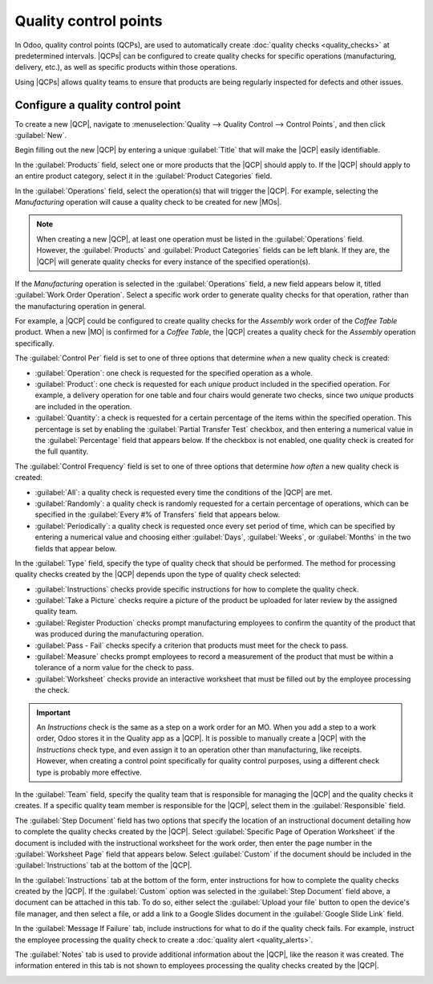 ======================
Quality control points
======================

.. _quality/quality_management/quality-control-points:
.. |MO| replace:: :abbr:`MO (Manufacturing Order)`
.. |MOs| replace:: :abbr:`MOs (Manufacturing Orders)`
.. |QCP| replace:: :abbr:`QCP (Quality Control Point)`
.. |QCPs| replace:: :abbr:`QCPs (Quality Control Points)`

In Odoo, quality control points (QCPs), are used to automatically create :doc:`quality checks <quality_checks>`
at predetermined intervals. |QCPs| can be configured to create quality checks for specific
operations (manufacturing, delivery, etc.), as well as specific products within those operations.

Using |QCPs| allows quality teams to ensure that products are being regularly inspected for defects
and other issues.

Configure a quality control point
=================================

To create a new |QCP|, navigate to :menuselection:`Quality --> Quality Control --> Control Points`,
and then click :guilabel:`New`.

Begin filling out the new |QCP| by entering a unique :guilabel:`Title` that will make the |QCP|
easily identifiable.

In the :guilabel:`Products` field, select one or more products that the |QCP| should apply to. If
the |QCP| should apply to an entire product category, select it in the :guilabel:`Product
Categories` field.

In the :guilabel:`Operations` field, select the operation(s) that will trigger the |QCP|. For
example, selecting the *Manufacturing* operation will cause a quality check to be created for new
|MOs|.

.. note::
   When creating a new |QCP|, at least one operation must be listed in the :guilabel:`Operations`
   field. However, the :guilabel:`Products` and :guilabel:`Product Categories` fields can be left
   blank. If they are, the |QCP| will generate quality checks for every instance of the specified
   operation(s).

If the *Manufacturing* operation is selected in the :guilabel:`Operations` field, a new field
appears below it, titled :guilabel:`Work Order Operation`. Select a specific work order to generate
quality checks for that operation, rather than the manufacturing operation in general.

For example, a |QCP| could be configured to create quality checks for the *Assembly* work order of
the *Coffee Table* product. When a new |MO| is confirmed for a *Coffee Table*, the |QCP| creates a
quality check for the *Assembly* operation specifically.

The :guilabel:`Control Per` field is set to one of three options that determine *when* a new quality
check is created:

- :guilabel:`Operation`: one check is requested for the specified operation as a whole.
- :guilabel:`Product`: one check is requested for each *unique* product included in the specified
  operation. For example, a delivery operation for one table and four chairs would generate two
  checks, since two *unique* products are included in the operation.
- :guilabel:`Quantity`: a check is requested for a certain percentage of the items within the
  specified operation. This percentage is set by enabling the :guilabel:`Partial Transfer Test`
  checkbox, and then entering a numerical value in the :guilabel:`Percentage` field that appears
  below. If the checkbox is not enabled, one quality check is created for the full quantity.

The :guilabel:`Control Frequency` field is set to one of three options that determine *how often* a
new quality check is created:

- :guilabel:`All`: a quality check is requested every time the conditions of the |QCP| are met.
- :guilabel:`Randomly`: a quality check is randomly requested for a certain percentage of
  operations, which can be specified in the :guilabel:`Every #% of Transfers` field that appears
  below.
- :guilabel:`Periodically`: a quality check is requested once every set period of time, which can be
  specified by entering a numerical value and choosing either :guilabel:`Days`, :guilabel:`Weeks`, or
  :guilabel:`Months` in the two fields that appear below.

In the :guilabel:`Type` field, specify the type of quality check that should be performed. The
method for processing quality checks created by the |QCP| depends upon the type of quality check
selected:

- :guilabel:`Instructions` checks provide specific instructions for how to complete the quality
  check.
- :guilabel:`Take a Picture` checks require a picture of the product be uploaded for later review by
  the assigned quality team.
- :guilabel:`Register Production` checks prompt manufacturing employees to confirm the quantity of
  the product that was produced during the manufacturing operation.
- :guilabel:`Pass - Fail` checks specify a criterion that products must meet for the check to pass.
- :guilabel:`Measure` checks prompt employees to record a measurement of the product that must be
  within a tolerance of a norm value for the check to pass.
- :guilabel:`Worksheet` checks provide an interactive worksheet that must be filled out by the
  employee processing the check.

.. important::
   An *Instructions* check is the same as a step on a work order for an MO. When you add a step to a
   work order, Odoo stores it in the Quality app as a |QCP|. It is possible to manually create a
   |QCP| with the *Instructions* check type, and even assign it to an operation other than
   manufacturing, like receipts. However, when creating a control point specifically for quality
   control purposes, using a different check type is probably more effective.


In the :guilabel:`Team` field, specify the quality team that is responsible for managing the |QCP|
and the quality checks it creates. If a specific quality team member is responsible for the |QCP|,
select them in the :guilabel:`Responsible` field.

The :guilabel:`Step Document` field has two options that specify the location of an instructional
document detailing how to complete the quality checks created by the |QCP|. Select
:guilabel:`Specific Page of Operation Worksheet` if the document is included with the instructional
worksheet for the work order, then enter the page number in the :guilabel:`Worksheet Page` field
that appears below. Select :guilabel:`Custom` if the document should be included in the
:guilabel:`Instructions` tab at the bottom of the |QCP|.

In the :guilabel:`Instructions` tab at the bottom of the form, enter instructions for how to
complete the quality checks created by the |QCP|. If the :guilabel:`Custom` option was selected in
the :guilabel:`Step Document` field above, a document can be attached in this tab. To do so, either
select the :guilabel:`Upload your file` button to open the device's file manager, and then select a
file, or add a link to a Google Slides document in the :guilabel:`Google Slide Link` field.

In the :guilabel:`Message If Failure` tab, include instructions for what to do if the quality check
fails. For example, instruct the employee processing the quality check to create a :doc:`quality
alert <quality_alerts>`.

The :guilabel:`Notes` tab is used to provide additional information about the |QCP|, like the reason
it was created. The information entered in this tab is not shown to employees processing the quality
checks created by the |QCP|.

.. image:: quality_control_points/qcp_form.png
   :align: center
   :alt: A QCP configured to create Pass - Fail checks for a work order operation.
